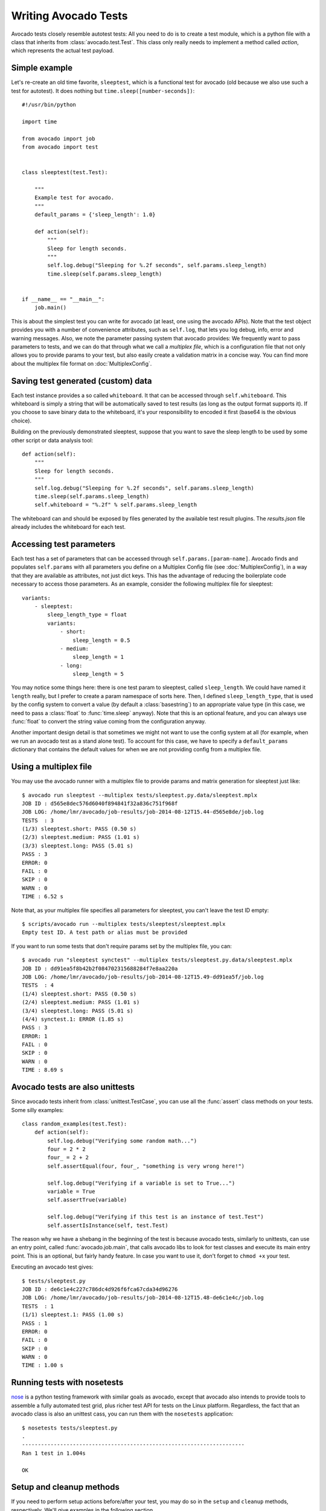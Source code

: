 .. _writing-tests:

=====================
Writing Avocado Tests
=====================

Avocado tests closely resemble autotest tests: All you need to do is to create a
test module, which is a python file with a class that inherits from
:class:`avocado.test.Test`. This class only really needs to implement a method
called `action`, which represents the actual test payload.

Simple example
==============

Let's re-create an old time favorite, ``sleeptest``, which is a functional
test for avocado (old because we also use such a test for autotest). It does
nothing but ``time.sleep([number-seconds])``::

    #!/usr/bin/python

    import time

    from avocado import job
    from avocado import test


    class sleeptest(test.Test):

        """
        Example test for avocado.
        """
        default_params = {'sleep_length': 1.0}

        def action(self):
            """
            Sleep for length seconds.
            """
            self.log.debug("Sleeping for %.2f seconds", self.params.sleep_length)
            time.sleep(self.params.sleep_length)


    if __name__ == "__main__":
        job.main()

This is about the simplest test you can write for avocado (at least, one using
the avocado APIs). Note that the test object provides you with a number of
convenience attributes, such as ``self.log``, that lets you log debug, info, error
and warning messages. Also, we note the parameter passing system that avocado provides:
We frequently want to pass parameters to tests, and we can do that through what
we call a `multiplex file`, which is a configuration file that not only allows you
to provide params to your test, but also easily create a validation matrix in a
concise way. You can find more about the multiplex file format on :doc:`MultiplexConfig`.

Saving test generated (custom) data
===================================

Each test instance provides a so called ``whiteboard``. It that can be accessed
through ``self.whiteboard``. This whiteboard is simply a string that will be
automatically saved to test results (as long as the output format supports it).
If you choose to save binary data to the whiteboard, it's your responsibility to
encoded it first (base64 is the obvious choice).

Building on the previously demonstrated sleeptest, suppose that you want to save the
sleep length to be used by some other script or data analysis tool::

        def action(self):
            """
            Sleep for length seconds.
            """
            self.log.debug("Sleeping for %.2f seconds", self.params.sleep_length)
            time.sleep(self.params.sleep_length)
            self.whiteboard = "%.2f" % self.params.sleep_length

The whiteboard can and should be exposed by files generated by the available test result
plugins. The `results.json` file already includes the whiteboard for each test.

Accessing test parameters
=========================

Each test has a set of parameters that can be accessed through ``self.params.[param-name]``.
Avocado finds and populates ``self.params`` with all parameters you define on a Multiplex
Config file (see :doc:`MultiplexConfig`), in a way that they are available as attributes,
not just dict keys. This has the advantage of reducing the boilerplate code necessary to
access those parameters. As an example, consider the following multiplex file for sleeptest::

    variants:
        - sleeptest:
            sleep_length_type = float
            variants:
                - short:
                    sleep_length = 0.5
                - medium:
                    sleep_length = 1
                - long:
                    sleep_length = 5

You may notice some things here: there is one test param to sleeptest, called ``sleep_length``. We could have named it
``length`` really, but I prefer to create a param namespace of sorts here. Then, I defined
``sleep_length_type``, that is used by the config system to convert a value (by default a
:class:`basestring`) to an appropriate value type (in this case, we need to pass a :class:`float`
to :func:`time.sleep` anyway). Note that this is an optional feature, and you can always use
:func:`float` to convert the string value coming from the configuration anyway.

Another important design detail is that sometimes we might not want to use the config system
at all (for example, when we run an avocado test as a stand alone test). To account for this
case, we have to specify a ``default_params`` dictionary that contains the default values
for when we are not providing config from a multiplex file.

Using a multiplex file
======================

You may use the avocado runner with a multiplex file to provide params and matrix
generation for sleeptest just like::

    $ avocado run sleeptest --multiplex tests/sleeptest.py.data/sleeptest.mplx 
    JOB ID : d565e8dec576d6040f894841f32a836c751f968f
    JOB LOG: /home/lmr/avocado/job-results/job-2014-08-12T15.44-d565e8de/job.log
    TESTS  : 3
    (1/3) sleeptest.short: PASS (0.50 s)
    (2/3) sleeptest.medium: PASS (1.01 s)
    (3/3) sleeptest.long: PASS (5.01 s)
    PASS : 3
    ERROR: 0
    FAIL : 0
    SKIP : 0
    WARN : 0
    TIME : 6.52 s

Note that, as your multiplex file specifies all parameters for sleeptest, you
can't leave the test ID empty::

    $ scripts/avocado run --multiplex tests/sleeptest/sleeptest.mplx
    Empty test ID. A test path or alias must be provided

If you want to run some tests that don't require params set by the multiplex file, you can::

    $ avocado run "sleeptest synctest" --multiplex tests/sleeptest.py.data/sleeptest.mplx
    JOB ID : dd91ea5f8b42b2f084702315688284f7e8aa220a
    JOB LOG: /home/lmr/avocado/job-results/job-2014-08-12T15.49-dd91ea5f/job.log
    TESTS  : 4
    (1/4) sleeptest.short: PASS (0.50 s)
    (2/4) sleeptest.medium: PASS (1.01 s)
    (3/4) sleeptest.long: PASS (5.01 s)
    (4/4) synctest.1: ERROR (1.85 s)
    PASS : 3
    ERROR: 1
    FAIL : 0
    SKIP : 0
    WARN : 0
    TIME : 8.69 s

Avocado tests are also unittests
================================

Since avocado tests inherit from :class:`unittest.TestCase`, you can use all
the :func:`assert` class methods on your tests. Some silly examples::

    class random_examples(test.Test):
        def action(self):
            self.log.debug("Verifying some random math...")
            four = 2 * 2
            four_ = 2 + 2
            self.assertEqual(four, four_, "something is very wrong here!")

            self.log.debug("Verifying if a variable is set to True...")
            variable = True
            self.assertTrue(variable)

            self.log.debug("Verifying if this test is an instance of test.Test")
            self.assertIsInstance(self, test.Test)

The reason why we have a shebang in the beginning of the test is because
avocado tests, similarly to unittests, can use an entry point, called
:func:`avocado.job.main`, that calls avocado libs to look for test classes and execute
its main entry point. This is an optional, but fairly handy feature. In case
you want to use it, don't forget to ``chmod +x`` your test.

Executing an avocado test gives::

    $ tests/sleeptest.py
    JOB ID : de6c1e4c227c786dc4d926f6fca67cda34d96276
    JOB LOG: /home/lmr/avocado/job-results/job-2014-08-12T15.48-de6c1e4c/job.log
    TESTS  : 1
    (1/1) sleeptest.1: PASS (1.00 s)
    PASS : 1
    ERROR: 0
    FAIL : 0
    SKIP : 0
    WARN : 0
    TIME : 1.00 s

Running tests with nosetests
============================

`nose <https://nose.readthedocs.org/>`__ is a python testing framework with
similar goals as avocado, except that avocado also intends to provide tools to
assemble a fully automated test grid, plus richer test API for tests on the
Linux platform. Regardless, the fact that an avocado class is also an unittest
cass, you can run them with the ``nosetests`` application::

    $ nosetests tests/sleeptest.py
    .
    ----------------------------------------------------------------------
    Ran 1 test in 1.004s
    
    OK

Setup and cleanup methods
=========================

If you need to perform setup actions before/after your test, you may do so
in the ``setup`` and ``cleanup`` methods, respectively. We'll give examples
in the following section.

Running third party test suites
===============================

It is very common in test automation workloads to use test suites developed
by third parties. By wrapping the execution code inside an avocado test module,
you gain access to the facilities and API provided by the framework. Let's
say you want to pick up a test suite written in C that it is in a tarball,
uncompress it, compile the suite code, and then executing the test. Here's
an example that does that::

    #!/usr/bin/python

    import os

    from avocado import test
    from avocado import job
    from avocado.utils import archive
    from avocado.utils import build
    from avocado.utils import process


    class synctest(test.Test):

        """
        Execute the synctest test suite.
        """
        default_params = {'sync_tarball': 'synctest.tar.bz2',
                          'sync_length': 100,
                          'sync_loop': 10}

        def setup(self):
            """
            Set default params and build the synctest suite.
            """
            # Build the synctest suite
            self.cwd = os.getcwd()
            tarball_path = self.get_data_path(self.params.sync_tarball)
            archive.extract(tarball_path, self.srcdir)
            self.srcdir = os.path.join(self.srcdir, 'synctest')
            build.make(self.srcdir)

        def action(self):
            """
            Execute synctest with the appropriate params.
            """
            os.chdir(self.srcdir)
            cmd = ('./synctest %s %s' %
                   (self.params.sync_length, self.params.sync_loop))
            process.system(cmd)
            os.chdir(self.cwd)


    if __name__ == "__main__":
        job.main()

Here we have an example of the ``setup`` method in action: Here we get the
location of the test suite code (tarball) through
:func:`avocado.test.Test.get_data_path`, then uncompress the tarball through
:func:`avocado.utils.archive.extract`, an API that will
decompress the suite tarball, followed by ``build.make``, that will build the
suite.

The ``action`` method just gets into the base directory of the compiled suite
and executes the ``./synctest`` command, with appropriate parameters, using
:func:`avocado.utils.process.system`.

Avocado Tests run on a separate process
=======================================

In order to avoid tests to mess around the environment used by the main
avocado runner process, tests are run on a forked subprocess. This allows
for more robustness (tests are not easily able to mess/break avocado) and
some nifty features, such as setting test timeouts.

Setting a Test Timeout
======================

Sometimes your test suite/test might get stuck forever, and this might
impact your test grid. You can account for that possibility and set up a
``timeout`` parameter for your test. The test timeout can be set through
2 means, in the following order of precedence:

* Multiplex variable parameters. You may just set the timeout parameter, like
  in the following simplistic example:

::

    variants:
        - sleeptest:
            sleep_length = 5
            sleep_length_type = float
            timeout = 3
            timeout_type = float

::

    $ avocado run sleeptest --multiplex /tmp/sleeptest-example.mplx
    JOB ID : 6d5a2ff16bb92395100fbc3945b8d253308728c9
    JOB LOG: /home/lmr/avocado/job-results/job-2014-08-12T15.52-6d5a2ff1/job.log
    TESTS  : 1
    (1/1) sleeptest.1: ERROR (2.97 s)
    PASS : 0
    ERROR: 1
    FAIL : 0
    SKIP : 0
    WARN : 0
    TIME : 2.97 s

::

    $ cat /home/lmr/avocado/job-results/job-2014-08-12T15.52-6d5a2ff1/job.log
    15:52:51 test       L0143 INFO | START sleeptest.1
    15:52:51 test       L0144 DEBUG| 
    15:52:51 test       L0145 DEBUG| Test log: /home/lmr/avocado/job-results/job-2014-08-12T15.52-6d5a2ff1/sleeptest.1/test.log
    15:52:51 test       L0146 DEBUG| Test instance parameters:
    15:52:51 test       L0153 DEBUG|     _name_map_file = {'sleeptest-example.mplx': 'sleeptest'}
    15:52:51 test       L0153 DEBUG|     _short_name_map_file = {'sleeptest-example.mplx': 'sleeptest'}
    15:52:51 test       L0153 DEBUG|     dep = []
    15:52:51 test       L0153 DEBUG|     id = sleeptest
    15:52:51 test       L0153 DEBUG|     name = sleeptest
    15:52:51 test       L0153 DEBUG|     shortname = sleeptest
    15:52:51 test       L0153 DEBUG|     sleep_length = 5.0
    15:52:51 test       L0153 DEBUG|     sleep_length_type = float
    15:52:51 test       L0153 DEBUG|     timeout = 3.0
    15:52:51 test       L0153 DEBUG|     timeout_type = float
    15:52:51 test       L0154 DEBUG| 
    15:52:51 test       L0157 DEBUG| Default parameters:
    15:52:51 test       L0159 DEBUG|     sleep_length = 1.0
    15:52:51 test       L0161 DEBUG| 
    15:52:51 test       L0162 DEBUG| Test instance params override defaults whenever available
    15:52:51 test       L0163 DEBUG| 
    15:52:51 test       L0169 INFO | Test timeout set. Will wait 3.00 s for PID 15670 to end
    15:52:51 test       L0170 INFO | 
    15:52:51 sleeptest  L0035 DEBUG| Sleeping for 5.00 seconds
    15:52:54 test       L0057 ERROR| 
    15:52:54 test       L0060 ERROR| Traceback (most recent call last):
    15:52:54 test       L0060 ERROR|   File "/home/lmr/Code/avocado.lmr/tests/sleeptest.py", line 36, in action
    15:52:54 test       L0060 ERROR|     time.sleep(self.params.sleep_length)
    15:52:54 test       L0060 ERROR|   File "/home/lmr/Code/avocado.lmr/avocado/job.py", line 127, in timeout_handler
    15:52:54 test       L0060 ERROR|     raise exceptions.TestTimeoutError(e_msg)
    15:52:54 test       L0060 ERROR| TestTimeoutError: Timeout reached waiting for sleeptest to end
    15:52:54 test       L0061 ERROR| 
    15:52:54 test       L0400 ERROR| ERROR sleeptest.1 -> TestTimeoutError: Timeout reached waiting for sleeptest to end
    15:52:54 test       L0387 INFO | 


If you pass that multiplex file to the runner multiplexer, this will register
a timeout of 3 seconds before avocado ends the test forcefully by sending a
:class:`signal.SIGTERM` to the test, making it raise a
:class:`avocado.core.exceptions.TestTimeoutError`.

* Default params attribute. Consider the following example:

::

    import time

    from avocado import test
    from avocado import job


    class timeouttest(test.Test):

        """
        Functional test for avocado. Throw a TestTimeoutError.
        """
        default_params = {'timeout': 3.0,
                          'sleep_time': 5.0}

        def action(self):
            """
            This should throw a TestTimeoutError.
            """
            self.log.info('Sleeping for %.2f seconds (2 more than the timeout)',
                          self.params.sleep_time)
            time.sleep(self.params.sleep_time)


    if __name__ == "__main__":
        job.main()

This accomplishes a similar effect to the multiplex setup defined in there.

::

    $ avocado run timeouttest
    JOB ID : d78498a54504b481192f2f9bca5ebb9bbb820b8a
    JOB LOG: /home/lmr/avocado/job-results/job-2014-08-12T15.54-d78498a5/job.log
    TESTS  : 1
    (1/1) timeouttest.1: ERROR (2.97 s)
    PASS : 0
    ERROR: 1
    FAIL : 0
    SKIP : 0
    WARN : 0
    TIME : 2.97 s


::

    $ cat /home/lmr/avocado/job-results/job-2014-08-12T15.54-d78498a5/job.log
    15:54:28 test       L0143 INFO | START timeouttest.1
    15:54:28 test       L0144 DEBUG| 
    15:54:28 test       L0145 DEBUG| Test log: /home/lmr/avocado/job-results/job-2014-08-12T15.54-d78498a5/timeouttest.1/test.log
    15:54:28 test       L0146 DEBUG| Test instance parameters:
    15:54:28 test       L0153 DEBUG|     id = timeouttest
    15:54:28 test       L0154 DEBUG| 
    15:54:28 test       L0157 DEBUG| Default parameters:
    15:54:28 test       L0159 DEBUG|     sleep_time = 5.0
    15:54:28 test       L0159 DEBUG|     timeout = 3.0
    15:54:28 test       L0161 DEBUG| 
    15:54:28 test       L0162 DEBUG| Test instance params override defaults whenever available
    15:54:28 test       L0163 DEBUG| 
    15:54:28 test       L0169 INFO | Test timeout set. Will wait 3.00 s for PID 15759 to end
    15:54:28 test       L0170 INFO | 
    15:54:28 timeouttes L0036 INFO | Sleeping for 5.00 seconds (2 more than the timeout)
    15:54:31 test       L0057 ERROR| 
    15:54:31 test       L0060 ERROR| Traceback (most recent call last):
    15:54:31 test       L0060 ERROR|   File "/home/lmr/Code/avocado.lmr/tests/timeouttest.py", line 37, in action
    15:54:31 test       L0060 ERROR|     time.sleep(self.params.sleep_time)
    15:54:31 test       L0060 ERROR|   File "/home/lmr/Code/avocado.lmr/avocado/job.py", line 127, in timeout_handler
    15:54:31 test       L0060 ERROR|     raise exceptions.TestTimeoutError(e_msg)
    15:54:31 test       L0060 ERROR| TestTimeoutError: Timeout reached waiting for timeouttest to end
    15:54:31 test       L0061 ERROR| 
    15:54:31 test       L0400 ERROR| ERROR timeouttest.1 -> TestTimeoutError: Timeout reached waiting for timeouttest to end
    15:54:31 test       L0387 INFO | 

Environment Variables for Dropin Tests
======================================

Avocado exports some environment variables to the running test. Those variables are interesting
to drop-in tests, because they can not make use of Avocado API directly with Python,
like the native tests can do.

Here is the current variables that Avocado exports to the tests:

+-------------------------+---------------------------------------+-----------------------------------------------------------------------+
| Environemnt Variable    | Meaning                               | Example                                                               |
+=========================+=======================================+=======================================================================+
| AVOCADO_VERSION         | Version of Avocado test runner        | 0.8.0                                                                 |
+-------------------------+---------------------------------------+-----------------------------------------------------------------------+
| AVOCADO_TEST_BASEDIR    | Base directory of Avocado tests       | $HOME/Downloads/avocado-source/avocado                                |
+-------------------------+---------------------------------------+-----------------------------------------------------------------------+
| AVOCADO_TEST_DATADIR    | Data directory for the test           | $AVOCADO_TEST_BASEDIR/my_test.sh.data                                 |
+-------------------------+---------------------------------------+-----------------------------------------------------------------------+
| AVOCADO_TEST_WORKDIR    | Work directory for the test           | /var/tmp/avocado/my_test.sh                                           |
+-------------------------+---------------------------------------+-----------------------------------------------------------------------+
| AVOCADO_TEST_SRCDIR     | Source directory for the test         | /var/tmp/avocado/my-test.sh/src                                       |
+-------------------------+---------------------------------------+-----------------------------------------------------------------------+
| AVOCADO_TEST_LOGDIR     | Log directory for the test            | $HOME/logs/run-2014-08-06-10-51.53/home.rmoura.my_test.sh.1           |
+-------------------------+---------------------------------------+-----------------------------------------------------------------------+
| AVOCADO_TEST_LOGFILE    | Log file for the test                 | $HOME/logs/run-2014-08-06-10-51.53/home.rmoura.my_test.sh.1/debug.log |
+-------------------------+---------------------------------------+-----------------------------------------------------------------------+
| AVOCADO_TEST_OUTPUTDIR  | Output directory for the test         | $HOME/logs/run-2014-08-06-10-51.53/home.rmoura.my_test.sh.1/data      |
+-------------------------+---------------------------------------+-----------------------------------------------------------------------+
| AVOCADO_TEST_SYSINFODIR | The system information directory      | $HOME/logs/run-2014-08-06-10-51.53/home.rmoura.my_test.sh.1/sysinfo   |
+-------------------------+---------------------------------------+-----------------------------------------------------------------------+

Wrap Up
=======

While there are certainly other resources that can be used to build your tests,
we recommend you take a look at the example tests present in the ``tests``
directory, that contains a few samples to take some inspiration. It is also
recommended that you take a look at the :doc:`API documentation <api/modules>`
for more possibilities.
